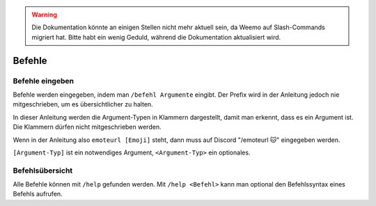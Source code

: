 .. warning::
    Die Dokumentation könnte an einigen Stellen nicht mehr aktuell sein, da Weemo auf Slash-Commands migriert hat. Bitte habt ein wenig Geduld, während die Dokumentation aktualisiert wird.

*******
Befehle
*******

Befehle eingeben
================

Befehle werden eingegeben, indem man ``/befehl Argumente`` eingibt.  
Der Prefix wird in der Anleitung jedoch nie mitgeschrieben, um es übersichtlicher zu halten.

In dieser Anleitung werden die Argument-Typen in Klammern dargestellt, damit man erkennt, dass es ein Argument ist.  
Die Klammern dürfen nicht mitgeschrieben werden.

Wenn in der Anleitung also ``emoteurl [Emoji]`` steht, dann muss auf Discord "/emoteurl |cat|" eingegeben werden.

``[Argument-Typ]`` ist ein notwendiges Argument,
``<Argument-Typ>`` ein optionales.

Befehlsübersicht
=======

Alle Befehle können mit ``/help`` gefunden werden.
Mit ``/help <Befehl>`` kann man optional den Befehlssyntax eines Befehls aufrufen.

.. |cookie| unicode:: 0x1f36a .. Keks Emoji
.. |cat| unicode:: 0x1f431 .. Katzen Emoji
.. |dog| unicode:: 0x1f436 .. Hunde Emoji
.. |coin| unicode:: 0x1fa99 .. Münze Emoji
.. |ring| unicode:: 0x1f48d .. Ehering Emoji
.. |broken_heart| unicode:: 0x1f494 .. Gebrochenes Herz Emoji
.. |kiss| unicode:: 0x1f48f .. Zwei Menschen Küssen sich.
.. |point| unicode:: 0x0001F449 .. Weißer Handrücken und Zeigefinger nach rechts.
.. |eyes| unicode:: 0x0001F440 .. Augen
.. |tick| unicode:: 0x2713 .. Check Mark
.. |nbsp| unicode:: 0xA0 .. Non breaking Space
   :trim:
